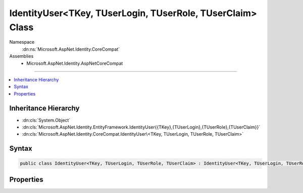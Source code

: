 

IdentityUser<TKey, TUserLogin, TUserRole, TUserClaim> Class
===========================================================





Namespace
    :dn:ns:`Microsoft.AspNet.Identity.CoreCompat`
Assemblies
    * Microsoft.AspNet.Identity.AspNetCoreCompat

----

.. contents::
   :local:



Inheritance Hierarchy
---------------------


* :dn:cls:`System.Object`
* :dn:cls:`Microsoft.AspNet.Identity.EntityFramework.IdentityUser{{TKey},{TUserLogin},{TUserRole},{TUserClaim}}`
* :dn:cls:`Microsoft.AspNet.Identity.CoreCompat.IdentityUser\<TKey, TUserLogin, TUserRole, TUserClaim>`








Syntax
------

.. code-block:: csharp

    public class IdentityUser<TKey, TUserLogin, TUserRole, TUserClaim> : IdentityUser<TKey, TUserLogin, TUserRole, TUserClaim>, IUser<TKey> where TUserLogin : IdentityUserLogin<TKey> where TUserRole : IdentityUserRole<TKey> where TUserClaim : IdentityUserClaim<TKey>








.. dn:class:: Microsoft.AspNet.Identity.CoreCompat.IdentityUser`4
    :hidden:

.. dn:class:: Microsoft.AspNet.Identity.CoreCompat.IdentityUser<TKey, TUserLogin, TUserRole, TUserClaim>

Properties
----------

.. dn:class:: Microsoft.AspNet.Identity.CoreCompat.IdentityUser<TKey, TUserLogin, TUserRole, TUserClaim>
    :noindex:
    :hidden:

    
    .. dn:property:: Microsoft.AspNet.Identity.CoreCompat.IdentityUser<TKey, TUserLogin, TUserRole, TUserClaim>.ConcurrencyStamp
    
        
    
        
            Concurrency stamp
    
        
        :rtype: System.String
    
        
        .. code-block:: csharp
    
            public virtual string ConcurrencyStamp { get; set; }
    
    .. dn:property:: Microsoft.AspNet.Identity.CoreCompat.IdentityUser<TKey, TUserLogin, TUserRole, TUserClaim>.NormalizedEmail
    
        
    
        
            Normalized email
    
        
        :rtype: System.String
    
        
        .. code-block:: csharp
    
            public string NormalizedEmail { get; set; }
    
    .. dn:property:: Microsoft.AspNet.Identity.CoreCompat.IdentityUser<TKey, TUserLogin, TUserRole, TUserClaim>.NormalizedUserName
    
        
        :rtype: System.String
    
        
        .. code-block:: csharp
    
            public string NormalizedUserName { get; set; }
    

